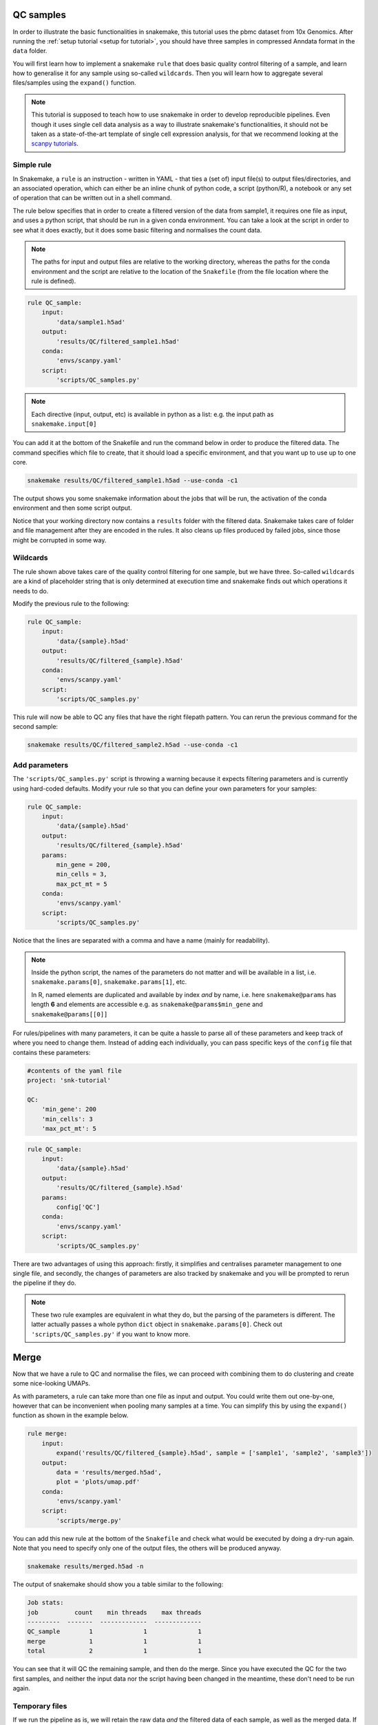 .. _qc tutorial:
QC samples
==========

In order to illustrate the basic functionalities in snakemake, this tutorial uses the pbmc dataset from 10x Genomics. After running the :ref:`setup tutorial <setup for tutorial>`, you should have three samples in compressed Anndata format in the ``data`` folder.

You will first learn how to implement a snakemake ``rule`` that does basic quality control filtering of a sample, and learn how to generalise it for any sample using so-called ``wildcards``. Then you will learn how to aggregate several files/samples using the ``expand()`` function.

.. note:: 
    This tutorial is supposed to teach how to use snakemake in order to develop reproducible pipelines. Even though it uses single cell data analysis as a way to illustrate snakemake's functionalities, it should not be taken as a state-of-the-art template of single cell expression analysis, for that we recommend looking at the `scanpy tutorials <https://scanpy.readthedocs.io/en/latest/tutorials.html>`_.

Simple rule
-----------
In Snakemake, a ``rule`` is an instruction - written in YAML - that ties a (set of) input file(s) to output files/directories, and an associated operation, which can either be an inline chunk of python code, a script (python/R), a notebook or any set of operation that can be written out in a shell command.

The rule below specifies that in order to create a filtered version of the data from sample1, it requires one file as input, and uses a python script, that should be run in a given conda environment. You can take a look at the script in order to see what it does exactly, but it does some basic filtering and normalises the count data.

.. note:: 
    The paths for input and output files are relative to the working directory, whereas the paths for the conda environment and the script are relative to the location of the ``Snakefile`` (from the file location where the rule is defined).

.. code-block:: python

    rule QC_sample:
        input:
            'data/sample1.h5ad'
        output:
            'results/QC/filtered_sample1.h5ad'
        conda:
            'envs/scanpy.yaml'
        script:
            'scripts/QC_samples.py'


.. note:: 
    Each directive (input, output, etc) is available in python as a list: e.g. the input path as ``snakemake.input[0]``

You can add it at the bottom of the Snakefile and run the command below in order to produce the filtered data. The command specifies which file to create, that it should load a specific environment, and that you want up to use up to one core.

.. code-block:: console

    snakemake results/QC/filtered_sample1.h5ad --use-conda -c1

The output shows you some snakemake information about the jobs that will be run, the activation of the conda environment and then some script output. 

Notice that your working directory now contains a ``results`` folder with the filtered data. Snakemake takes care of folder and file management after they are encoded in the rules. It also cleans up files produced by failed jobs, since those might be corrupted in some way.

Wildcards
---------
The rule shown above takes care of the quality control filtering for one sample, but we have three. So-called ``wildcards`` are a kind of placeholder string that is only determined at execution time and snakemake finds out which operations it needs to do.

Modify the previous rule to the following:

.. code-block:: python

    rule QC_sample:
        input:
            'data/{sample}.h5ad'
        output:
            'results/QC/filtered_{sample}.h5ad'
        conda:
            'envs/scanpy.yaml'
        script:
            'scripts/QC_samples.py'

This rule will now be able to QC any files that have the right filepath pattern. You can rerun the previous command for the second sample:

.. code-block:: console

    snakemake results/QC/filtered_sample2.h5ad --use-conda -c1

Add parameters
--------------
The ``'scripts/QC_samples.py'`` script is throwing a warning because it expects filtering parameters and is currently using hard-coded defaults. Modify your rule so that you can define your own parameters for your samples:

.. code-block:: python

    rule QC_sample:
        input:
            'data/{sample}.h5ad'
        output:
            'results/QC/filtered_{sample}.h5ad'
        params:
            min_gene = 200,
            min_cells = 3,
            max_pct_mt = 5
        conda:
            'envs/scanpy.yaml'
        script:
            'scripts/QC_samples.py'

Notice that the lines are separated with a comma and have a name (mainly for readability).

.. note:: 
    Inside the python script, the names of the parameters do not matter and will be available in a list, i.e. ``snakemake.params[0]``, ``snakemake.params[1]``, etc.

    In R, named elements are duplicated and available by index *and* by name, i.e. here ``snakemake@params`` has length **6** and elements are accessible e.g. as ``snakemake@params$min_gene`` and ``snakemake@params[[0]]``

For rules/pipelines with many parameters, it can be quite a hassle to parse all of these parameters and keep track of where you need to change them. Instead of adding each individually, you can pass specific keys of the ``config`` file that contains these parameters:

.. code-block:: yaml

    #contents of the yaml file
    project: 'snk-tutorial'

    QC:
        'min_gene': 200
        'min_cells': 3
        'max_pct_mt': 5


.. code-block:: python

    rule QC_sample:
        input:
            'data/{sample}.h5ad'
        output:
            'results/QC/filtered_{sample}.h5ad'
        params:
            config['QC']
        conda:
            'envs/scanpy.yaml'
        script:
            'scripts/QC_samples.py'

There are two advantages of using this approach: firstly, it simplifies and centralises parameter management to one single file, and secondly, the changes of parameters are also tracked by snakemake and you will be prompted to rerun the pipeline if they do.

.. note:: 
    These two rule examples are equivalent in what they do, but the parsing of the parameters is different. The latter actually passes a whole python ``dict`` object in ``snakemake.params[0]``. Check out ``'scripts/QC_samples.py'`` if you want to know more.

Merge
=====
Now that we have a rule to QC and normalise the files, we can proceed with combining them to do clustering and create some nice-looking UMAPs. 

As with parameters, a rule can take more than one file as input and output. You could write them out one-by-one, however that can be inconvenient when pooling many samples at a time. You can simplify this by using the ``expand()`` function as shown in the example below.

.. code-block:: python

    rule merge:
        input:
            expand('results/QC/filtered_{sample}.h5ad', sample = ['sample1', 'sample2', 'sample3'])
        output:
            data = 'results/merged.h5ad',
            plot = 'plots/umap.pdf'
        conda:
            'envs/scanpy.yaml'
        script:
            'scripts/merge.py'

You can add this new rule at the bottom of the ``Snakefile`` and check what would be executed by doing a dry-run again. Note that you need to specify only one of the output files, the others will be produced anyway.

.. code-block:: console

    snakemake results/merged.h5ad -n

The output of snakemake should show you a table similar to the following:

.. code-block:: console

    Job stats:
    job          count    min threads    max threads
    ---------  -------  -------------  -------------
    QC_sample        1              1              1
    merge            1              1              1
    total            2              1              1

You can see that it will QC the remaining sample, and then do the merge. Since you have executed the QC for the two first samples, and neither the input data nor the script having been changed in the meantime, these don't need to be run again.

Temporary files
---------------
If we run the pipeline as is, we will retain the raw data *and* the filtered data of each sample, as well as the merged data. If you have many more samples, this might represent a sizeable amount of duplicate data. Therefore, we can flag the filtered data as being only temporary using ``temp()``. This way, snakemake will delete the files once all jobs requiring them have been executed successfully.

.. note:: 
    Be aware that it might not be wise to flag data which takes complex computations as temporary, at least during pipeline development.

The two rules in your ``Snakefile`` should now look this way:

.. code-block:: python

    rule QC_sample:
        input:
            'data/{sample}.h5ad'
        output:
            temp('results/QC/filtered_{sample}.h5ad')
        params:
            config['QC']
        conda:
            'envs/scanpy.yaml'
        script:
            'scripts/QC_samples.py'

    rule merge:
        input:
            expand('results/QC/filtered_{sample}.h5ad', sample = ['sample1', 'sample2', 'sample3'])
        output:
            data = 'results/merged.h5ad',
            plot = 'plots/umap.pdf'
        conda:
            'envs/scanpy.yaml'
        script:
            'scripts/merge.py'

You can now execute the last step in the pipeline by running the command:

.. code-block:: console

    snakemake results/merged.h5ad --use-conda -c1

Snakmeake should tell you that the temporary files were deleted upon successfull job completion

.. code-block:: console

    Removing temporary output results/QC/filtered_sample1.h5ad.
    Removing temporary output results/QC/filtered_sample2.h5ad.
    Removing temporary output results/QC/filtered_sample3.h5ad.

.. note:: 
    If a job depending on temporary files fails, the temp files are not deleted.

    For debugging your workflow, it might still be usefull to use the ``--notemp`` option, which prevents temporary file deletion, especially if they a long time to compute.

In your ``results`` directory, you should now indeed have only the ``merged.h5ad`` file. You can also look at your nice UMAPs in the ``plots`` folder.

.. note:: 
    In general, I have found it usefull to clearly separate rules that do data cleaning, transformation, etc from plotting, as the latter can change quite often in order to make plots more readable. It is therefore not very practical if the plots are tied to expensive computations.

Force execution
---------------
While working you might want to make sure that you are using the latest script/config/env/rules in your pipeline as, generally, changes in rules are not tracked!

You can either force the last rule:

.. code-block:: console

    snakemake results/merged.h5ad --use-conda --force -n

.. code-block:: console

    ...
    Would remove temporary output results/QC/filtered_sample1.h5ad
    Would remove temporary output results/QC/filtered_sample2.h5ad
    Would remove temporary output results/QC/filtered_sample3.h5ad
    Job stats:
    job          count    min threads    max threads
    ---------  -------  -------------  -------------
    QC_sample        3              1              1
    merge            1              1              1
    total            4              1              1

    This was a dry-run (flag -n). The order of jobs does not reflect the order of execution.

Or the whole pipeline:

.. code-block:: console

    snakemake results/merged.h5ad --use-conda --forceall -n

.. code-block:: console

    ...
    Would remove temporary output results/QC/filtered_sample1.h5ad
    Would remove temporary output results/QC/filtered_sample2.h5ad
    Would remove temporary output results/QC/filtered_sample3.h5ad
    Job stats:
    job                 count    min threads    max threads
    ----------------  -------  -------------  -------------
    QC_sample               3              1              1
    dwn_download            1              1              1
    dwn_make_samples        1              1              1
    merge                   1              1              1
    total                   6              1              1

    This was a dry-run (flag -n). The order of jobs does not reflect the order of execution.

In both these cases, it would be advantageous to use more cores, since the QC can be run on the three samples in parallel.

With this we are done with the main functionalities of snakemake. In the next tutorial, we will change your two QC rules into a QC module.